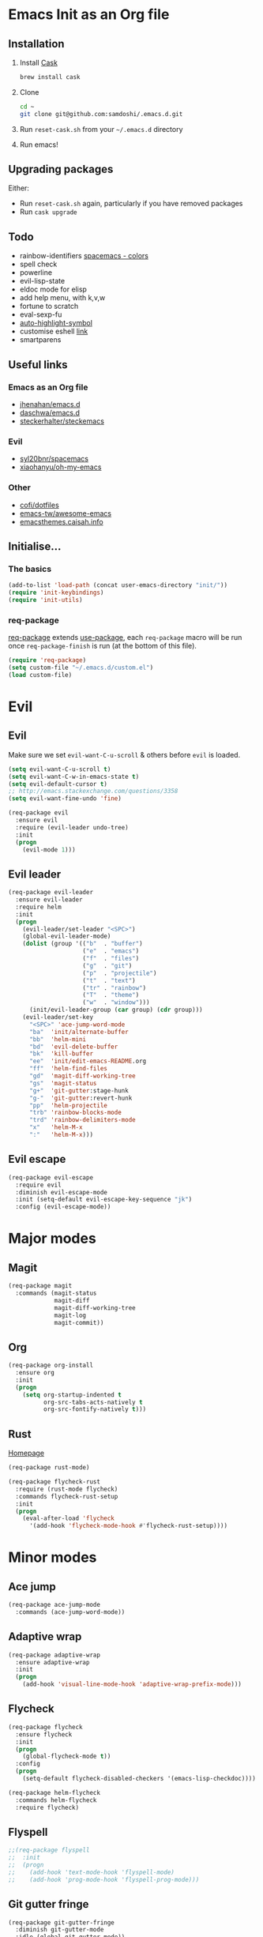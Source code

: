 #+AUTHOR: Sam Doshi
#+EMAIL: sam@metal-fish.co.uk
#+STARTUP: content

* Emacs Init as an Org file
** Installation
1. Install [[https://github.com/cask/cask][Cask]]
  #+BEGIN_SRC sh
  brew install cask
  #+END_SRC
2. Clone
  #+BEGIN_SRC sh
  cd ~
  git clone git@github.com:samdoshi/.emacs.d.git
  #+END_SRC
3. Run =reset-cask.sh= from your =~/.emacs.d= directory
4. Run emacs!
** Upgrading packages
Either:
- Run =reset-cask.sh= again, particularly if you have removed packages
- Run =cask upgrade=
** Todo
- rainbow-identifiers [[https://github.com/syl20bnr/spacemacs/tree/master/contrib/colors][spacemacs - colors]]
- spell check
- powerline
- evil-lisp-state
- eldoc mode for elisp
- add help menu, with k,v,w
- fortune to scratch
- eval-sexp-fu
- [[http://melpa.org/#/auto-highlight-symbol][auto-highlight-symbol]]
- customise eshell [[https://github.com/technomancy/emacs-starter-kit/blob/v2/modules/starter-kit-eshell.el][link]]
- smartparens

** Useful links
*** Emacs as an Org file
- [[https://github.com/jhenahan/emacs.d/blob/master/emacs-init.org][jhenahan/emacs.d]]
- [[https://github.com/daschwa/dotfiles/blob/master/emacs.d/emacs-init.org][daschwa/emacs.d]]
- [[https://github.com/steckerhalter/steckemacs/blob/master/steckemacs.org][steckerhalter/steckemacs]]
*** Evil
- [[https://github.com/syl20bnr/spacemacs][syl20bnr/spacemacs]]
- [[https://github.com/xiaohanyu/oh-my-emacs][xiaohanyu/oh-my-emacs]]
*** Other
- [[https://github.com/cofi/dotfiles/tree/master/emacs.d/config][cofi/dotfiles]]
- [[https://github.com/emacs-tw/awesome-emacs][emacs-tw/awesome-emacs]]
- [[http://emacsthemes.caisah.info/][emacsthemes.caisah.info]]

** Initialise...
*** The basics
#+BEGIN_SRC emacs-lisp
  (add-to-list 'load-path (concat user-emacs-directory "init/"))
  (require 'init-keybindings)
  (require 'init-utils)
#+END_SRC
*** req-package
[[https://github.com/edvorg/req-package][req-package]] extends [[https://github.com/jwiegley/use-package][use-package]], each =req-package= macro will be run once =req-package-finish= is run (at the bottom of this file).
#+BEGIN_SRC emacs-lisp
  (require 'req-package)
  (setq custom-file "~/.emacs.d/custom.el")
  (load custom-file)
 #+END_SRC

* Evil
** Evil
Make sure we set =evil-want-C-u-scroll= & others before =evil= is loaded.
#+BEGIN_SRC emacs-lisp
(setq evil-want-C-u-scroll t)
(setq evil-want-C-w-in-emacs-state t)
(setq evil-default-cursor t)
;; http://emacs.stackexchange.com/questions/3358
(setq evil-want-fine-undo 'fine)
#+END_SRC
#+BEGIN_SRC emacs-lisp
(req-package evil
  :ensure evil
  :require (evil-leader undo-tree)
  :init
  (progn
    (evil-mode 1)))
#+END_SRC

** Evil leader
#+BEGIN_SRC emacs-lisp
  (req-package evil-leader
    :ensure evil-leader
    :require helm
    :init
    (progn
      (evil-leader/set-leader "<SPC>")
      (global-evil-leader-mode)
      (dolist (group '(("b"  . "buffer")
                       ("e"  . "emacs")
                       ("f"  . "files")
                       ("g"  . "git")
                       ("p"  . "projectile")
                       ("t"  . "text")
                       ("tr" . "rainbow")
                       ("T"  . "theme")
                       ("w"  . "window")))
        (init/evil-leader-group (car group) (cdr group)))
      (evil-leader/set-key
        "<SPC>" 'ace-jump-word-mode
        "ba"  'init/alternate-buffer
        "bb"  'helm-mini
        "bd"  'evil-delete-buffer
        "bk"  'kill-buffer
        "ee"  'init/edit-emacs-README.org
        "ff"  'helm-find-files
        "gd"  'magit-diff-working-tree
        "gs"  'magit-status
        "g+"  'git-gutter:stage-hunk
        "g-"  'git-gutter:revert-hunk
        "pp"  'helm-projectile
        "trb" 'rainbow-blocks-mode
        "trd" 'rainbow-delimiters-mode
        "x"   'helm-M-x
        ":"   'helm-M-x)))
#+END_SRC

** Evil escape
#+BEGIN_SRC emacs-lisp
  (req-package evil-escape
    :require evil
    :diminish evil-escape-mode
    :init (setq-default evil-escape-key-sequence "jk")
    :config (evil-escape-mode))
#+END_SRC
* Major modes
** Magit
#+BEGIN_SRC emacs-lisp
  (req-package magit
    :commands (magit-status
               magit-diff
               magit-diff-working-tree
               magit-log
               magit-commit))
#+END_SRC
** Org
#+BEGIN_SRC emacs-lisp
  (req-package org-install
    :ensure org
    :init
    (progn
      (setq org-startup-indented t
            org-src-tabs-acts-natively t
            org-src-fontify-natively t)))
#+END_SRC

** Rust
[[https://github.com/rust-lang/rust/tree/master/src/etc/emacs][Homepage]]
#+BEGIN_SRC emacs-lisp
  (req-package rust-mode)

  (req-package flycheck-rust
    :require (rust-mode flycheck)
    :commands flycheck-rust-setup
    :init
    (progn
      (eval-after-load 'flycheck
        '(add-hook 'flycheck-mode-hook #'flycheck-rust-setup))))
#+END_SRC
* Minor modes
** Ace jump
#+BEGIN_SRC emacs-lisp
  (req-package ace-jump-mode
    :commands (ace-jump-word-mode))

#+END_SRC
** Adaptive wrap
#+BEGIN_SRC emacs-lisp
(req-package adaptive-wrap
  :ensure adaptive-wrap
  :init
  (progn
    (add-hook 'visual-line-mode-hook 'adaptive-wrap-prefix-mode)))
#+END_SRC

** Flycheck
#+BEGIN_SRC emacs-lisp
  (req-package flycheck
    :ensure flycheck
    :init
    (progn
      (global-flycheck-mode t))
    :config
    (progn
      (setq-default flycheck-disabled-checkers '(emacs-lisp-checkdoc))))
#+END_SRC

#+BEGIN_SRC emacs-lisp
(req-package helm-flycheck
  :commands helm-flycheck
  :require flycheck)
#+END_SRC

** Flyspell
#+BEGIN_SRC emacs-lisp
;;(req-package flyspell
;;  :init
;;  (progn
;;    (add-hook 'text-mode-hook 'flyspell-mode)
;;    (add-hook 'prog-mode-hook 'flyspell-prog-mode)))
#+END_SRC

** Git gutter fringe
#+BEGIN_SRC emacs-lisp
(req-package git-gutter-fringe
  :diminish git-gutter-mode
  :idle (global-git-gutter-mode))
#+END_SRC
** Guide key
[[https://github.com/kai2nenobu/guide-key][Guide key]] displays the available keybindings in a popup window.
#+BEGIN_SRC emacs-lisp
  (req-package guide-key
    :diminish guide-key-mode
    :init
    (progn
      (setq guide-key/guide-key-sequence `("<SPC>" "g" "C-c" "C-h" "C-w" "C-x")
            guide-key/recursive-key-sequence-flag t
            guide-key/highlight-command-regexp "group:"
            guide-key/text-scale-amount 1
            guide-key/idle-delay 0.2)
      (guide-key-mode t)))
#+END_SRC
** Helm
#+BEGIN_SRC emacs-lisp
(req-package helm
  :ensure helm
  :diminish helm-mode
  :config
  (progn
    (require 'helm-config)
    (require 'helm-files)
    (bind-key "C-j" 'helm-next-line helm-map)
    (bind-key "C-k" 'helm-previous-line helm-map)
    (bind-key "C-S-j" 'helm-next-source helm-map)
    (bind-key "C-S-k" 'helm-previous-source helm-map)
    ;; for helm-find-files
    (bind-key "<tab>" 'helm-execute-persistent-action helm-find-files-map)
    ;; for find-file
    (bind-key "<tab>" 'helm-execute-persistent-action helm-read-file-map)
    (helm-mode 1)))
#+END_SRC

** Linum
Line numbers in programming modes
#+BEGIN_SRC emacs-lisp
(req-package linum
  :config
  (progn
    (add-hook 'prog-mode-hook
              '(lambda () (linum-mode 1)))
    (setq-default linum-format "%4d")))
#+END_SRC

** Pallet
[[https://github.com/rdallasgray/pallet][Pallet]] is used to provide the =(pallet-init)= command used in =reset-cask.sh=.
#+BEGIN_SRC emacs-lisp
  (req-package pallet)
#+END_SRC

** Popwin
#+BEGIN_SRC emacs-lisp
(req-package popwin
  :ensure popwin
  :config
  (progn
    (popwin-mode 1)
    (setq helm-popwin
          '(("*Helm Find Files*" :height 20)
            ("^\*helm.+\*$" :regexp t :height 20)))))
#+END_SRC

** Projectile
#+BEGIN_SRC emacs-lisp
  (req-package projectile
    :defer t
    :config
    (progn
      (projectile-global-mode)))

  (req-package helm-projectile
    :require (projectile helm)
    :commands (helm-projectile)
    :config
    (progn
      (helm-projectile-on)))
#+END_SRC

** Rainbow blocks
Probably want to customise the colours used by solarized for this mode.
#+BEGIN_SRC emacs-lisp
(req-package rainbow-blocks
  :ensure rainbow-blocks
  :commands rainbow-blocks-mode)
#+END_SRC
** Rainbow delimiters
#+BEGIN_SRC emacs-lisp
  (req-package rainbow-delimiters
    :commands rainbow-delimiters-mode
    :init
    (progn
      (add-hook 'emacs-lisp-mode-hook 'rainbow-delimiters-mode)))
#+END_SRC

** Rainbow mode
#+BEGIN_SRC emacs-lisp
  (req-package rainbow-mode
    :config
    (progn
      (add-hook 'prog-mode-hook 'rainbow-mode)))
#+END_SRC
** Undo tree
#+BEGIN_SRC emacs-lisp
(req-package undo-tree
  :ensure undo-tree
  :diminish ""
  :init
  (progn
    (global-undo-tree-mode)))
#+END_SRC
** Whitespace
#+BEGIN_SRC emacs-lisp
    (req-package whitespace
      :diminish global-whitespace-mode
      :init
      (setq whitespace-style (quote (face tabs newline trailing tab-mark)))
      (global-whitespace-mode 1))
#+END_SRC

* GUI
** Theme
#+BEGIN_SRC emacs-lisp
  (req-package init-theme
    :require (solarized-theme evil powerline)
    :config
    (progn
      (init/solarized-light-theme)
      (evil-leader/set-key
        "Td"  'init/solarized-dark-theme
        "Tl"  'init/solarized-light-theme)))
#+END_SRC
Use solarized
#+BEGIN_SRC emacs-lisp
  (req-package solarized-theme
    :init
    (progn
      (setq solarized-distinct-fringe-background t)
      (setq solarized-use-more-italic t)
      (setq solarized-use-variable-pitch nil)))
#+END_SRC
** Powerline
#+BEGIN_SRC emacs-lisp
  (req-package powerline)
#+END_SRC
** Other GUI settings
Disable toolbar and scrollbar
#+BEGIN_SRC emacs-lisp
(when (fboundp 'tool-bar-mode) (tool-bar-mode -1))
(when (fboundp 'scroll-bar-mode) (scroll-bar-mode -1))
#+END_SRC

Only display the menu bar when on a GUI
#+BEGIN_SRC emacs-lisp
(unless (display-graphic-p) (menu-bar-mode -1))
#+END_SRC

Be quiet
#+BEGIN_SRC emacs-lisp
(setq inhibit-splash-screen t)
(setq inhibit-startup-echo-area-message t)
(setq inhibit-startup-message t)
#+END_SRC

Change buffer font sizes with Super-{-=0}
#+BEGIN_SRC emacs-lisp
(setq text-scale-mode-step 1.1)
(bind-key "s-=" '(lambda () (interactive) (text-scale-increase 1)))
(bind-key "s--" '(lambda () (interactive) (text-scale-decrease 1)))
(bind-key "s-0" '(lambda () (interactive) (text-scale-set 0)))
#+END_SRC

Change frame font sizes with Super-Shift-{-=}
#+BEGIN_SRC emacs-lisp
(bind-key "s-+" '(lambda () (interactive) (init/change-frame-font-height +10)))
(bind-key "s-_" '(lambda () (interactive) (init/change-frame-font-height -10)))
#+END_SRC

Go into full screen with Super-F
#+BEGIN_SRC emacs-lisp
(bind-key "s-F" 'toggle-frame-fullscreen)
#+END_SRC

* Other settings
** Tab behaviour
#+BEGIN_SRC emacs-lisp
(setq-default indent-tabs-mode nil)
(electric-indent-mode 1)
#+END_SRC

** Visual lines
#+BEGIN_SRC emacs-lisp
(setq-default visual-line-fringe-indicators '(left-curly-arrow right-curly-arrow))
(add-hook 'text-mode-hook 'turn-on-visual-line-mode)
(add-hook 'prog-mode-hook 'turn-on-visual-line-mode)
(diminish 'visual-line-mode "")
#+END_SRC
** # on a Mac
Insert a # with Option-3 on a Mac
#+BEGIN_SRC emacs-lisp
(defun insert-pound ()
  "Inserts a pound into the buffer"
  (insert "#"))

(bind-key* "M-3" '(lambda()(interactive)(insert-pound)))
#+END_SRC

** Path from shell on a Mac
#+BEGIN_SRC emacs-lisp
(req-package exec-path-from-shell
  :init
  (when (memq window-system '(mac ns))
    (exec-path-from-shell-initialize)))
#+END_SRC

** Backups and autosave files
Place them in the tmp directory
#+BEGIN_SRC emacs-lisp
(setq backup-directory-alist
      `((".*" . ,temporary-file-directory)))
(setq auto-save-file-name-transforms
      `((".*" ,temporary-file-directory t)))
#+END_SRC

** Scratch buffer
#+BEGIN_SRC emacs-lisp
(setq initial-scratch-message nil)
#+END_SRC

* Host settings
Per host settings
#+BEGIN_SRC emacs-lisp
  (set-face-attribute 'default nil :height 140)
  (let ((host (init/hashed-host-slug))
        (desktop "24e0c4b6b602908fd5cc6be519f8d96b")
        (laptop "01328afcdda70c813d331f8e838aa392"))
    (message (concat "init/hashed-host-slug=" host))
    (when (equal host desktop)
      (progn
        (when window-system (set-frame-size (selected-frame) 120 84))))
    (when (equal host laptop)
      (progn
        (when window-system (set-frame-size (selected-frame) 139 52))
        (set-face-attribute 'default nil :height 150))))
#+END_SRC
* Fulfill requirements
#+BEGIN_SRC emacs-lisp
(req-package-finish)
#+END_SRC

